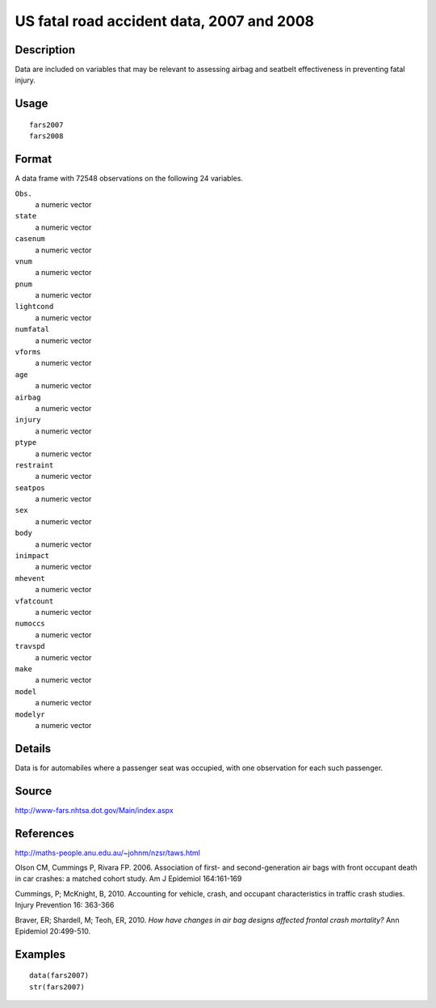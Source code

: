 +--------------------------------------+--------------------------------------+
| fars2007                             |
| R Documentation                      |
+--------------------------------------+--------------------------------------+

US fatal road accident data, 2007 and 2008
------------------------------------------

Description
~~~~~~~~~~~

Data are included on variables that may be relevant to assessing airbag
and seatbelt effectiveness in preventing fatal injury.

Usage
~~~~~

::

    fars2007
    fars2008

Format
~~~~~~

A data frame with 72548 observations on the following 24 variables.

``Obs.``
    a numeric vector

``state``
    a numeric vector

``casenum``
    a numeric vector

``vnum``
    a numeric vector

``pnum``
    a numeric vector

``lightcond``
    a numeric vector

``numfatal``
    a numeric vector

``vforms``
    a numeric vector

``age``
    a numeric vector

``airbag``
    a numeric vector

``injury``
    a numeric vector

``ptype``
    a numeric vector

``restraint``
    a numeric vector

``seatpos``
    a numeric vector

``sex``
    a numeric vector

``body``
    a numeric vector

``inimpact``
    a numeric vector

``mhevent``
    a numeric vector

``vfatcount``
    a numeric vector

``numoccs``
    a numeric vector

``travspd``
    a numeric vector

``make``
    a numeric vector

``model``
    a numeric vector

``modelyr``
    a numeric vector

Details
~~~~~~~

Data is for automabiles where a passenger seat was occupied, with one
observation for each such passenger.

Source
~~~~~~

http://www-fars.nhtsa.dot.gov/Main/index.aspx

References
~~~~~~~~~~

http://maths-people.anu.edu.au/~johnm/nzsr/taws.html

Olson CM, Cummings P, Rivara FP. 2006. Association of first- and
second-generation air bags with front occupant death in car crashes: a
matched cohort study. Am J Epidemiol 164:161-169

Cummings, P; McKnight, B, 2010. Accounting for vehicle, crash, and
occupant characteristics in traffic crash studies. Injury Prevention 16:
363-366

Braver, ER; Shardell, M; Teoh, ER, 2010. *How have changes in air bag
designs affected frontal crash mortality?* Ann Epidemiol 20:499-510.

Examples
~~~~~~~~

::

    data(fars2007)
    str(fars2007)

